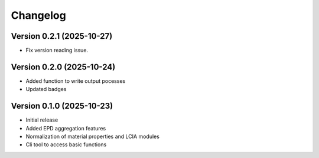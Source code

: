 =========
Changelog
=========

Version 0.2.1 (2025-10-27)
===========

- Fix version reading issue.

Version 0.2.0 (2025-10-24)
===========

- Added function to write output pocesses
- Updated badges

Version 0.1.0 (2025-10-23)
===========

- Initial release
- Added EPD aggregation features
- Normalization of material properties and LCIA modules
- Cli tool to access basic functions
